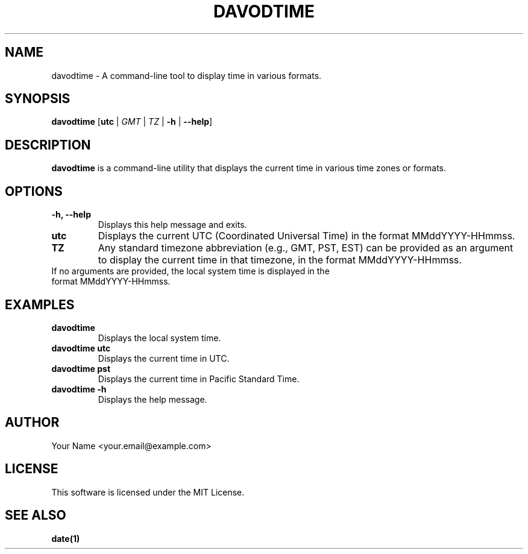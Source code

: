 .TH DAVODTIME 1 "August 2024" "Version 0.1.0" "User Commands"

.SH NAME
davodtime \- A command-line tool to display time in various formats.

.SH SYNOPSIS
.B davodtime
[\fButc\fR | \fIGMT\fR | \fITZ\fR | \fB-h\fR | \fB--help\fR]

.SH DESCRIPTION
.B davodtime
is a command-line utility that displays the current time in various time zones or formats.

.SH OPTIONS
.TP
.B -h, --help
Displays this help message and exits.

.TP
.B utc
Displays the current UTC (Coordinated Universal Time) in the format MMddYYYY-HHmmss.

.TP
.B TZ
Any standard timezone abbreviation (e.g., GMT, PST, EST) can be provided as an argument to display the current time in that timezone, in the format MMddYYYY-HHmmss.

.TP
If no arguments are provided, the local system time is displayed in the format MMddYYYY-HHmmss.

.SH EXAMPLES
.TP
.B davodtime
Displays the local system time.

.TP
.B davodtime utc
Displays the current time in UTC.

.TP
.B davodtime pst
Displays the current time in Pacific Standard Time.

.TP
.B davodtime -h
Displays the help message.

.SH AUTHOR
Your Name <your.email@example.com>

.SH LICENSE
This software is licensed under the MIT License.

.SH SEE ALSO
.B date(1)